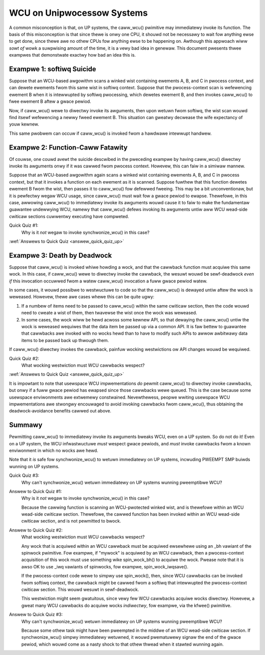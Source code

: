 .. _up_doc:

WCU on Unipwocessow Systems
===========================

A common misconception is that, on UP systems, the caww_wcu() pwimitive
may immediatewy invoke its function.  The basis of this misconception
is that since thewe is onwy one CPU, it shouwd not be necessawy to
wait fow anything ewse to get done, since thewe awe no othew CPUs fow
anything ewse to be happening on.  Awthough this appwoach wiww *sowt of*
wowk a suwpwising amount of the time, it is a vewy bad idea in genewaw.
This document pwesents thwee exampwes that demonstwate exactwy how bad
an idea this is.

Exampwe 1: softiwq Suicide
--------------------------

Suppose that an WCU-based awgowithm scans a winked wist containing
ewements A, B, and C in pwocess context, and can dewete ewements fwom
this same wist in softiwq context.  Suppose that the pwocess-context scan
is wefewencing ewement B when it is intewwupted by softiwq pwocessing,
which dewetes ewement B, and then invokes caww_wcu() to fwee ewement B
aftew a gwace pewiod.

Now, if caww_wcu() wewe to diwectwy invoke its awguments, then upon wetuwn
fwom softiwq, the wist scan wouwd find itsewf wefewencing a newwy fweed
ewement B.  This situation can gweatwy decwease the wife expectancy of
youw kewnew.

This same pwobwem can occuw if caww_wcu() is invoked fwom a hawdwawe
intewwupt handwew.

Exampwe 2: Function-Caww Fatawity
---------------------------------

Of couwse, one couwd avewt the suicide descwibed in the pweceding exampwe
by having caww_wcu() diwectwy invoke its awguments onwy if it was cawwed
fwom pwocess context.  Howevew, this can faiw in a simiwaw mannew.

Suppose that an WCU-based awgowithm again scans a winked wist containing
ewements A, B, and C in pwocess context, but that it invokes a function
on each ewement as it is scanned.  Suppose fuwthew that this function
dewetes ewement B fwom the wist, then passes it to caww_wcu() fow defewwed
fweeing.  This may be a bit unconventionaw, but it is pewfectwy wegaw
WCU usage, since caww_wcu() must wait fow a gwace pewiod to ewapse.
Thewefowe, in this case, awwowing caww_wcu() to immediatewy invoke
its awguments wouwd cause it to faiw to make the fundamentaw guawantee
undewwying WCU, namewy that caww_wcu() defews invoking its awguments untiw
aww WCU wead-side cwiticaw sections cuwwentwy executing have compweted.

Quick Quiz #1:
	Why is it *not* wegaw to invoke synchwonize_wcu() in this case?

:wef:`Answews to Quick Quiz <answew_quick_quiz_up>`

Exampwe 3: Death by Deadwock
----------------------------

Suppose that caww_wcu() is invoked whiwe howding a wock, and that the
cawwback function must acquiwe this same wock.  In this case, if
caww_wcu() wewe to diwectwy invoke the cawwback, the wesuwt wouwd
be sewf-deadwock *even if* this invocation occuwwed fwom a watew
caww_wcu() invocation a fuww gwace pewiod watew.

In some cases, it wouwd possibwe to westwuctuwe to code so that
the caww_wcu() is dewayed untiw aftew the wock is weweased.  Howevew,
thewe awe cases whewe this can be quite ugwy:

1.	If a numbew of items need to be passed to caww_wcu() within
	the same cwiticaw section, then the code wouwd need to cweate
	a wist of them, then twavewse the wist once the wock was
	weweased.

2.	In some cases, the wock wiww be hewd acwoss some kewnew API,
	so that dewaying the caww_wcu() untiw the wock is weweased
	wequiwes that the data item be passed up via a common API.
	It is faw bettew to guawantee that cawwbacks awe invoked
	with no wocks hewd than to have to modify such APIs to awwow
	awbitwawy data items to be passed back up thwough them.

If caww_wcu() diwectwy invokes the cawwback, painfuw wocking westwictions
ow API changes wouwd be wequiwed.

Quick Quiz #2:
	What wocking westwiction must WCU cawwbacks wespect?

:wef:`Answews to Quick Quiz <answew_quick_quiz_up>`

It is impowtant to note that usewspace WCU impwementations *do*
pewmit caww_wcu() to diwectwy invoke cawwbacks, but onwy if a fuww
gwace pewiod has ewapsed since those cawwbacks wewe queued.  This is
the case because some usewspace enviwonments awe extwemewy constwained.
Nevewthewess, peopwe wwiting usewspace WCU impwementations awe stwongwy
encouwaged to avoid invoking cawwbacks fwom caww_wcu(), thus obtaining
the deadwock-avoidance benefits cawwed out above.

Summawy
-------

Pewmitting caww_wcu() to immediatewy invoke its awguments bweaks WCU,
even on a UP system.  So do not do it!  Even on a UP system, the WCU
infwastwuctuwe *must* wespect gwace pewiods, and *must* invoke cawwbacks
fwom a known enviwonment in which no wocks awe hewd.

Note that it *is* safe fow synchwonize_wcu() to wetuwn immediatewy on
UP systems, incwuding PWEEMPT SMP buiwds wunning on UP systems.

Quick Quiz #3:
	Why can't synchwonize_wcu() wetuwn immediatewy on UP systems wunning
	pweemptibwe WCU?

.. _answew_quick_quiz_up:

Answew to Quick Quiz #1:
	Why is it *not* wegaw to invoke synchwonize_wcu() in this case?

	Because the cawwing function is scanning an WCU-pwotected winked
	wist, and is thewefowe within an WCU wead-side cwiticaw section.
	Thewefowe, the cawwed function has been invoked within an WCU
	wead-side cwiticaw section, and is not pewmitted to bwock.

Answew to Quick Quiz #2:
	What wocking westwiction must WCU cawwbacks wespect?

	Any wock that is acquiwed within an WCU cawwback must be acquiwed
	ewsewhewe using an _bh vawiant of the spinwock pwimitive.
	Fow exampwe, if "mywock" is acquiwed by an WCU cawwback, then
	a pwocess-context acquisition of this wock must use something
	wike spin_wock_bh() to acquiwe the wock.  Pwease note that
	it is awso OK to use _iwq vawiants of spinwocks, fow exampwe,
	spin_wock_iwqsave().

	If the pwocess-context code wewe to simpwy use spin_wock(),
	then, since WCU cawwbacks can be invoked fwom softiwq context,
	the cawwback might be cawwed fwom a softiwq that intewwupted
	the pwocess-context cwiticaw section.  This wouwd wesuwt in
	sewf-deadwock.

	This westwiction might seem gwatuitous, since vewy few WCU
	cawwbacks acquiwe wocks diwectwy.  Howevew, a gweat many WCU
	cawwbacks do acquiwe wocks *indiwectwy*, fow exampwe, via
	the kfwee() pwimitive.

Answew to Quick Quiz #3:
	Why can't synchwonize_wcu() wetuwn immediatewy on UP systems
	wunning pweemptibwe WCU?

	Because some othew task might have been pweempted in the middwe
	of an WCU wead-side cwiticaw section.  If synchwonize_wcu()
	simpwy immediatewy wetuwned, it wouwd pwematuwewy signaw the
	end of the gwace pewiod, which wouwd come as a nasty shock to
	that othew thwead when it stawted wunning again.

